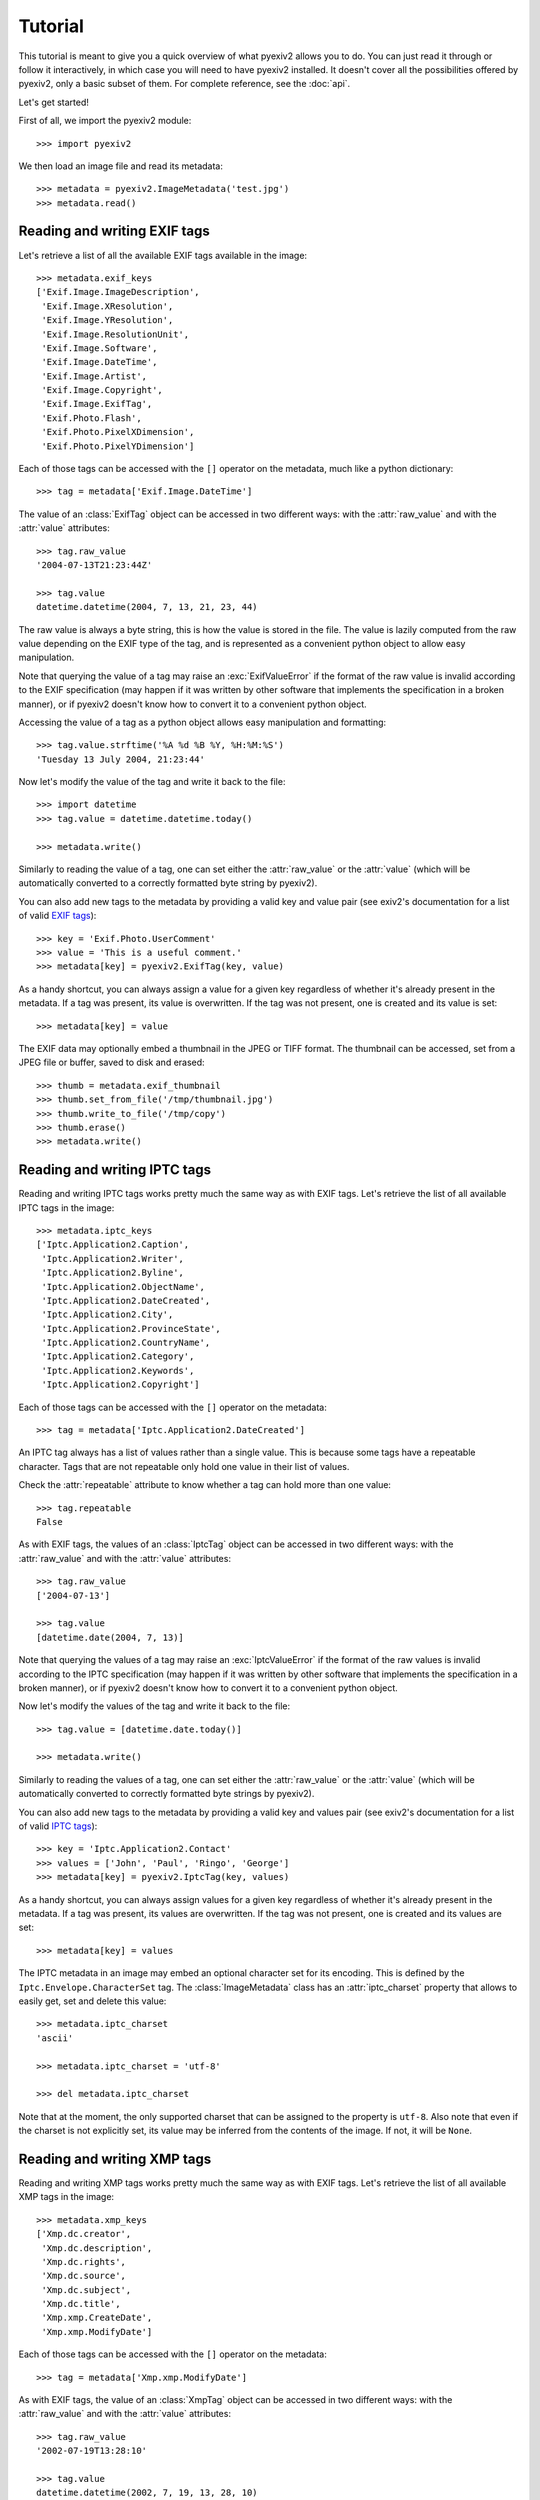 Tutorial
========

This tutorial is meant to give you a quick overview of what pyexiv2 allows you
to do. You can just read it through or follow it interactively, in which case
you will need to have pyexiv2 installed.
It doesn't cover all the possibilities offered by pyexiv2, only a basic subset
of them. For complete reference, see the :doc:`api`.

Let's get started!

First of all, we import the pyexiv2 module::

  >>> import pyexiv2

We then load an image file and read its metadata::

  >>> metadata = pyexiv2.ImageMetadata('test.jpg')
  >>> metadata.read()

Reading and writing EXIF tags
#############################

Let's retrieve a list of all the available EXIF tags available in the image::

  >>> metadata.exif_keys
  ['Exif.Image.ImageDescription',
   'Exif.Image.XResolution',
   'Exif.Image.YResolution',
   'Exif.Image.ResolutionUnit',
   'Exif.Image.Software',
   'Exif.Image.DateTime',
   'Exif.Image.Artist',
   'Exif.Image.Copyright',
   'Exif.Image.ExifTag',
   'Exif.Photo.Flash',
   'Exif.Photo.PixelXDimension',
   'Exif.Photo.PixelYDimension']

Each of those tags can be accessed with the ``[]`` operator on the metadata,
much like a python dictionary::

  >>> tag = metadata['Exif.Image.DateTime']

The value of an :class:`ExifTag` object can be accessed in two different ways:
with the :attr:`raw_value` and with the :attr:`value` attributes::

  >>> tag.raw_value
  '2004-07-13T21:23:44Z'

  >>> tag.value
  datetime.datetime(2004, 7, 13, 21, 23, 44)

The raw value is always a byte string, this is how the value is stored in the
file. The value is lazily computed from the raw value depending on the EXIF type
of the tag, and is represented as a convenient python object to allow easy
manipulation.

Note that querying the value of a tag may raise an :exc:`ExifValueError` if the
format of the raw value is invalid according to the EXIF specification (may
happen if it was written by other software that implements the specification in
a broken manner), or if pyexiv2 doesn't know how to convert it to a convenient
python object.

Accessing the value of a tag as a python object allows easy manipulation and
formatting::

  >>> tag.value.strftime('%A %d %B %Y, %H:%M:%S')
  'Tuesday 13 July 2004, 21:23:44'

Now let's modify the value of the tag and write it back to the file::

  >>> import datetime
  >>> tag.value = datetime.datetime.today()

  >>> metadata.write()

Similarly to reading the value of a tag, one can set either the
:attr:`raw_value` or the :attr:`value` (which will be automatically converted to
a correctly formatted byte string by pyexiv2).

You can also add new tags to the metadata by providing a valid key and value
pair (see exiv2's documentation for a list of valid
`EXIF tags <http://exiv2.org/tags.html>`_)::

  >>> key = 'Exif.Photo.UserComment'
  >>> value = 'This is a useful comment.'
  >>> metadata[key] = pyexiv2.ExifTag(key, value)

As a handy shortcut, you can always assign a value for a given key regardless
of whether it's already present in the metadata.
If a tag was present, its value is overwritten.
If the tag was not present, one is created and its value is set::

  >>> metadata[key] = value

The EXIF data may optionally embed a thumbnail in the JPEG or TIFF format.
The thumbnail can be accessed, set from a JPEG file or buffer, saved to disk and
erased::

  >>> thumb = metadata.exif_thumbnail
  >>> thumb.set_from_file('/tmp/thumbnail.jpg')
  >>> thumb.write_to_file('/tmp/copy')
  >>> thumb.erase()
  >>> metadata.write()


Reading and writing IPTC tags
#############################

Reading and writing IPTC tags works pretty much the same way as with EXIF tags.
Let's retrieve the list of all available IPTC tags in the image::

  >>> metadata.iptc_keys
  ['Iptc.Application2.Caption',
   'Iptc.Application2.Writer',
   'Iptc.Application2.Byline',
   'Iptc.Application2.ObjectName',
   'Iptc.Application2.DateCreated',
   'Iptc.Application2.City',
   'Iptc.Application2.ProvinceState',
   'Iptc.Application2.CountryName',
   'Iptc.Application2.Category',
   'Iptc.Application2.Keywords',
   'Iptc.Application2.Copyright']

Each of those tags can be accessed with the ``[]`` operator on the metadata::

  >>> tag = metadata['Iptc.Application2.DateCreated']

An IPTC tag always has a list of values rather than a single value.
This is because some tags have a repeatable character.
Tags that are not repeatable only hold one value in their list of values.

Check the :attr:`repeatable` attribute to know whether a tag can hold more than
one value::

  >>> tag.repeatable
  False

As with EXIF tags, the values of an :class:`IptcTag` object can be accessed in
two different ways: with the :attr:`raw_value` and with the :attr:`value`
attributes::

  >>> tag.raw_value
  ['2004-07-13']

  >>> tag.value
  [datetime.date(2004, 7, 13)]

Note that querying the values of a tag may raise an :exc:`IptcValueError` if the
format of the raw values is invalid according to the IPTC specification (may
happen if it was written by other software that implements the specification in
a broken manner), or if pyexiv2 doesn't know how to convert it to a convenient
python object.

Now let's modify the values of the tag and write it back to the file::

  >>> tag.value = [datetime.date.today()]

  >>> metadata.write()

Similarly to reading the values of a tag, one can set either the
:attr:`raw_value` or the :attr:`value` (which will be automatically converted
to correctly formatted byte strings by pyexiv2).

You can also add new tags to the metadata by providing a valid key and values
pair (see exiv2's documentation for a list of valid
`IPTC tags <http://exiv2.org/iptc.html>`_)::

  >>> key = 'Iptc.Application2.Contact'
  >>> values = ['John', 'Paul', 'Ringo', 'George']
  >>> metadata[key] = pyexiv2.IptcTag(key, values)

As a handy shortcut, you can always assign values for a given key regardless
of whether it's already present in the metadata.
If a tag was present, its values are overwritten.
If the tag was not present, one is created and its values are set::

  >>> metadata[key] = values

The IPTC metadata in an image may embed an optional character set for its
encoding. This is defined by the ``Iptc.Envelope.CharacterSet`` tag.
The :class:`ImageMetadata` class has an :attr:`iptc_charset` property that
allows to easily get, set and delete this value::

  >>> metadata.iptc_charset
  'ascii'

  >>> metadata.iptc_charset = 'utf-8'

  >>> del metadata.iptc_charset

Note that at the moment, the only supported charset that can be assigned to the
property is ``utf-8``.
Also note that even if the charset is not explicitly set, its value may be
inferred from the contents of the image. If not, it will be ``None``.

Reading and writing XMP tags
############################

Reading and writing XMP tags works pretty much the same way as with EXIF tags.
Let's retrieve the list of all available XMP tags in the image::

  >>> metadata.xmp_keys
  ['Xmp.dc.creator',
   'Xmp.dc.description',
   'Xmp.dc.rights',
   'Xmp.dc.source',
   'Xmp.dc.subject',
   'Xmp.dc.title',
   'Xmp.xmp.CreateDate',
   'Xmp.xmp.ModifyDate']

Each of those tags can be accessed with the ``[]`` operator on the metadata::

  >>> tag = metadata['Xmp.xmp.ModifyDate']

As with EXIF tags, the value of an :class:`XmpTag` object can be accessed in
two different ways: with the :attr:`raw_value` and with the :attr:`value`
attributes::

  >>> tag.raw_value
  '2002-07-19T13:28:10'

  >>> tag.value
  datetime.datetime(2002, 7, 19, 13, 28, 10)

Note that querying the value of a tag may raise an :exc:`XmpValueError` if the
format of the raw value is invalid according to the XMP specification (may
happen if it was written by other software that implements the specification in
a broken manner), or if pyexiv2 doesn't know how to convert it to a convenient
python object.

Now let's modify the value of the tag and write it back to the file::

  >>> tag.value = datetime.datetime.today()

  >>> metadata.write()

Similarly to reading the value of a tag, one can set either the
:attr:`raw_value` or the :attr:`value` (which will be automatically converted to
a correctly formatted byte string by pyexiv2).

You can also add new tags to the metadata by providing a valid key and value
pair (see exiv2's documentation for a list of valid
`XMP tags <http://exiv2.org/tags-xmp-dc.html>`_)::

  >>> key = 'Xmp.xmp.Label'
  >>> value = 'A beautiful picture.'
  >>> metadata[key] = pyexiv2.XmpTag(key, value)

As a handy shortcut, you can always assign a value for a given key regardless
of whether it's already present in the metadata.
If a tag was present, its value is overwritten.
If the tag was not present, one is created and its value is set::

  >>> metadata[key] = value

If you need to write custom metadata, you can register a custom XMP namespace::

  >>> pyexiv2.xmp.register_namespace('http://example.org/foo/', 'foo')
  >>> metadata['Xmp.foo.bar'] = 'baz'

Note that a limitation of the current implementation is that only simple text
values can be written to tags in a custom namespace.

A custom namespace can be unregistered. This has the effect of invalidating all
tags in this namespace for images that have not been written back yet::

  >>> pyexiv2.xmp.unregister_namespace('http://example.org/foo/')

Accessing embedded previews
###########################

Images may embed previews (also called thumbnails) of various sizes in their
metadata. pyexiv2 allows to easily access them::

  >>> previews = metadata.previews

  >>> len(previews)
  2

They are sorted by increasing size. Let's play with the largest one::

  >>> largest = previews[-1]

  >>> largest.dimensions
  (320, 240)

  >>> largest.mime_type
  'image/jpeg'

  >>> largest.write_to_file('largest')

